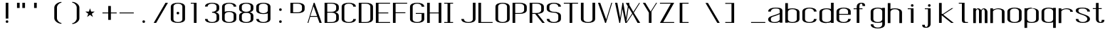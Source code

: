 SplineFontDB: 3.0
FontName: ListingOne
FullName: Listing One
FamilyName: ListingOne
Weight: Regular
Copyright: Copyright (c) 2016, chris
UComments: "2016-11-22: Created with FontForge (http://fontforge.org)"
Version: 001.000
ItalicAngle: 0
UnderlinePosition: -12
UnderlineWidth: 4
Ascent: 103
Descent: 25
InvalidEm: 0
LayerCount: 2
Layer: 0 0 "Back" 1
Layer: 1 0 "Fore" 0
XUID: [1021 226 -69582396 20756]
StyleMap: 0x0000
FSType: 0
OS2Version: 0
OS2_WeightWidthSlopeOnly: 0
OS2_UseTypoMetrics: 1
CreationTime: 1479806616
ModificationTime: 1479909136
OS2TypoAscent: 0
OS2TypoAOffset: 1
OS2TypoDescent: 0
OS2TypoDOffset: 1
OS2TypoLinegap: 12
OS2WinAscent: 0
OS2WinAOffset: 1
OS2WinDescent: 0
OS2WinDOffset: 1
HheadAscent: 0
HheadAOffset: 1
HheadDescent: 0
HheadDOffset: 1
OS2Vendor: 'PfEd'
Lookup: 4 0 1 "'rlig' Required Ligatures in Latin lookup 0" { "'rlig' Required Ligatures in Latin lookup 0-1"  } ['rlig' ('DFLT' <'dflt' > 'latn' <'dflt' > ) ]
MarkAttachClasses: 1
DEI: 91125
Encoding: UnicodeBmp
UnicodeInterp: none
NameList: AGL For New Fonts
DisplaySize: -128
AntiAlias: 1
FitToEm: 0
WinInfo: 52 13 6
BeginPrivate: 0
EndPrivate
Grid
18 92 m 5
 58 92 l 5
 58 64 l 5
 18 64 l 5
 18 92 l 5
38 46 m 1
 70 46 l 1
 70 0 l 1
 38 0 l 1
 38 46 l 1
6 92 m 1
 38 92 l 1
 38 46 l 1
 6 46 l 1
 6 92 l 1
6 68 m 1
 6 92 l 1
 70 92 l 1
 70 68 l 1
 6 68 l 1
32 92 m 1
 44 92 l 1
 44 0 l 1
 32 0 l 1
 32 92 l 1
18 64 m 1
 58 64 l 1
 58 4 l 1
 18 4 l 1
 18 64 l 1
6 68 m 1
 70 68 l 1
 70 0 l 1
 6 0 l 1
 6 68 l 1
EndSplineSet
BeginChars: 65538 76

StartChar: n
Encoding: 110 110 0
Width: 76
VWidth: 0
Flags: HW
HStem: 64 4<29.4014 51.8194>
VStem: 58 12<0 54>
LayerCount: 2
Fore
SplineSet
42 68 m 7
 31 68 18 62 18 62 c 4
 18 68 l 4
 6 68 l 4
 6 0 l 4
 18 0 l 4
 18 54 l 6
 18 54 20 58 24 60 c 4
 26 61 32 64 38 64 c 4
 44 64 47 64 52 62 c 4
 58 60 58 54 58 54 c 6
 58 0 l 4
 70 0 l 4
 70 0 70 32 70 52 c 4
 70 64 53 68 42 68 c 7
EndSplineSet
EndChar

StartChar: o
Encoding: 111 111 1
Width: 76
VWidth: 0
Flags: HW
HStem: -1 4<26.9855 49.0145> 65 4<26.9855 49.0145>
VStem: 6 12<9.32178 58.6782> 58 12<9.32178 58.6782>
LayerCount: 2
Fore
SplineSet
38 69 m 0
 52 69 70 65 70 51 c 0
 70 37 70 31 70 17 c 0
 70 3 52 -1 38 -1 c 0
 24 -1 6 3 6 17 c 0
 6 31 6 37 6 51 c 0
 6 65 24 69 38 69 c 0
38 65 m 0
 28 65 18 61 18 51 c 0
 18 37 18 31 18 17 c 0
 18 7 28 3 38 3 c 0
 48 3 58 7 58 17 c 0
 58 31 58 37 58 51 c 0
 58 61 48 65 38 65 c 0
EndSplineSet
EndChar

StartChar: i
Encoding: 105 105 2
Width: 76
VWidth: 0
Flags: HW
HStem: 0 21G<20 32> 64 4<6 20> 76 12<20.646 31.354>
VStem: 20 12<0 64 76.646 87.354>
LayerCount: 2
Fore
Refer: 58 46 N 1 0 0 1 1 76 2
Refer: 3 305 S 1 0 0 1 0 0 2
EndChar

StartChar: dotlessi
Encoding: 305 305 3
Width: 76
VWidth: 0
Flags: HW
HStem: 0 21G<20 32> 64 4<6 20>
VStem: 20 12<0 64>
LayerCount: 2
Fore
SplineSet
19 68 m 5
 45 68 l 5
 45 0 l 5
 33 0 l 5
 33 64 l 4
 19 64 l 4
 19 68 l 5
EndSplineSet
EndChar

StartChar: p
Encoding: 112 112 4
Width: 76
VWidth: 0
Flags: HW
HStem: -24 21G<6 18> -1 4<26.9355 49.0145> 48 20G<6 18> 65 4<26.9178 49.0145>
VStem: 6 12<-24 2 9.32178 58.6782 66 68> 58 12<9.32178 58.6782>
LayerCount: 2
Fore
SplineSet
38 69 m 0xdc
 52 69 70 65 70 51 c 0
 70 37 70 31 70 17 c 0
 70 3 52 -1 38 -1 c 0
 31 -1 24 0 18 2 c 2
 18 -24 l 1
 6 -24 l 1
 6 18 l 1
 6 50 l 1
 6 68 l 1
 18 68 l 1xec
 18 66 l 2
 18 66 31 69 38 69 c 0xdc
18 51 m 2
 18 17 l 2
 18 7 28 3 38 3 c 0
 48 3 58 7 58 17 c 0
 58 31 58 37 58 51 c 0
 58 61 48 65 38 65 c 0xdc
 28 65 18 61 18 51 c 2
EndSplineSet
EndChar

StartChar: q
Encoding: 113 113 5
Width: 76
VWidth: 0
Flags: HW
HStem: -1 4<26.9855 49.0645> 65 4<26.9855 49.0822>
VStem: 6 12<9.32178 17 51 58.6782> 58 12<9.32178 18 51 58.6782>
LayerCount: 2
Fore
SplineSet
38 69 m 4
 24 69 6 65 6 51 c 4
 6 37 6 31 6 17 c 4
 6 3 24 -1 38 -1 c 4
 45 -1 52 0 58 2 c 6
 58 -24 l 5
 70 -24 l 5
 70 18 l 5
 70 50 l 5
 70 68 l 5
 58 68 l 5
 58 66 l 6
 58 66 45 69 38 69 c 4
58 51 m 6
 58 17 l 6
 58 7 48 3 38 3 c 4
 28 3 18 7 18 17 c 4
 18 31 18 37 18 51 c 4
 18 61 28 65 38 65 c 4
 48 65 58 61 58 51 c 6
EndSplineSet
EndChar

StartChar: d
Encoding: 100 100 6
Width: 76
VWidth: 0
Flags: HW
HStem: -1 4<26.9855 49.0645> 0 21G<58 70> 64 4<26.9855 49.0645>
VStem: 6 12<9.32178 57.6782> 58 12<0 2 9.32178 57.6782 65 92>
LayerCount: 2
Fore
SplineSet
38 -1 m 0xb8
 24 -1 6 3 6 17 c 0
 6 31 6 36 6 50 c 0
 6 64 24 68 38 68 c 0
 45 68 52 67 58 65 c 2
 58 92 l 1
 70 92 l 1
 70 50 l 1
 70 17 l 1
 70 0 l 1
 58 0 l 1x78
 58 2 l 2
 52 0 45 -1 38 -1 c 0xb8
58 17 m 2
 58 50 l 2
 58 60 48 64 38 64 c 0
 28 64 18 60 18 50 c 0
 18 36 18 31 18 17 c 0
 18 7 28 3 38 3 c 0xb8
 48 3 58 7 58 17 c 2
EndSplineSet
EndChar

StartChar: b
Encoding: 98 98 7
Width: 76
VWidth: 0
Flags: HW
HStem: -1 4<26.9178 49.0145> 64 4<26.9355 49.0145>
VStem: 6 12<9.32178 18 50 57.6782> 58 12<9.32178 17 50 57.6782>
LayerCount: 2
Fore
SplineSet
38 -1 m 0
 52 -1 70 3 70 17 c 0
 70 31 70 36 70 50 c 0
 70 64 52 68 38 68 c 0
 31 68 24 67 18 65 c 2
 18 92 l 1
 6 92 l 1
 6 50 l 1
 6 18 l 1
 6 0 l 1
 18 0 l 1
 18 2 l 2
 18 2 31 -1 38 -1 c 0
18 17 m 2
 18 50 l 2
 18 60 28 64 38 64 c 0
 48 64 58 60 58 50 c 0
 58 36 58 31 58 17 c 0
 58 7 48 3 38 3 c 0
 28 3 18 7 18 17 c 2
EndSplineSet
EndChar

StartChar: a
Encoding: 97 97 8
Width: 76
VWidth: 0
Flags: HW
HStem: -1 4<23.0734 47.2451> 65 4<26.9855 53.1867>
VStem: 6 12<6.97394 23.1242 51 58.6782> 58 12<9.81324 17 55 61.7505>
LayerCount: 2
Fore
SplineSet
70 17 m 1
 70 55 l 2
 70 69 52 69 38 69 c 0
 24 69 6 65 6 51 c 1
 18 51 l 1
 18 61 28 65 38 65 c 0
 48 65 58 65 58 55 c 0
 58 51 58 44 58 44 c 1
 58 44 47 39 38 36 c 0
 25 31 6 29 6 15 c 0
 6 1 24 -1 38 -1 c 0
 47 -1 52 2 58 4 c 1
 58 0 l 1
 70 0 l 1
 70 17 l 1
58 15 m 2
 58 9 47 3 37 3 c 0
 27 3 18 3 18 16 c 0
 18 28 28 27 38 31 c 2
 58 39 l 1
 58 15 l 2
EndSplineSet
EndChar

StartChar: space
Encoding: 32 32 9
Width: 76
VWidth: 0
Flags: HW
LayerCount: 2
EndChar

StartChar: s
Encoding: 115 115 10
Width: 76
VWidth: 0
Flags: HW
HStem: -1 4<26.9855 48.4712> 65 4<22.8133 49.0145>
VStem: 6 12<9.32178 17 48.9003 61.8193> 58 12<9.62828 24.9524 51 58.6782>
LayerCount: 2
Fore
SplineSet
6 55 m 3
 6 69 24 69 38 69 c 0
 52 69 70 65 70 51 c 0
 58 51 l 0
 58 61 48 65 38 65 c 0
 28 65 18 65 18 55 c 3
 18 47 26 44 38 40 c 0
 51 35 70 31 70 17 c 3
 70 3 52 -1 38 -1 c 0
 24 -1 6 3 6 17 c 0
 18 17 l 0
 18 7 28 3 38 3 c 0
 48 3 58 8 58 17 c 3
 58 27 48 31 38 35 c 0
 25 39 6 45 6 55 c 3
EndSplineSet
EndChar

StartChar: c
Encoding: 99 99 11
Width: 76
VWidth: 0
Flags: HW
HStem: -1 4<26.9855 49.0145> 65 4<26.9855 49.0145>
VStem: 6 12<9.32178 58.6782> 58 12<9.32178 17 51 58.6782>
LayerCount: 2
Fore
SplineSet
70 17 m 0
 70 3 52 -1 38 -1 c 0
 24 -1 6 3 6 17 c 0
 6 31 6 37 6 51 c 0
 6 65 24 69 38 69 c 0
 52 69 70 65 70 51 c 0
 58 51 l 0
 58 61 48 65 38 65 c 0
 28 65 18 61 18 51 c 0
 18 37 18 31 18 17 c 0
 18 7 28 3 38 3 c 0
 48 3 58 7 58 17 c 0
 70 17 l 0
EndSplineSet
EndChar

StartChar: e
Encoding: 101 101 12
Width: 76
VWidth: 0
Flags: HW
HStem: -1 4<26.9855 49.0145> 36 4<18 58> 65 4<26.9855 49.0145>
VStem: 6 12<9.32178 36 40 58.6782> 58 12<9.32178 17 40 58.6782>
LayerCount: 2
Fore
SplineSet
70 17 m 1
 70 3 52 -1 38 -1 c 0
 24 -1 6 3 6 17 c 0
 6 31 6 37 6 51 c 0
 6 65 24 69 38 69 c 0
 52 69 70 65 70 51 c 2
 70 40 l 1
 70 36 l 1
 18 36 l 1
 18 17 l 2
 18 7 28 3 38 3 c 0
 48 3 58 7 58 17 c 1
 70 17 l 1
18 40 m 1
 58 40 l 1
 58 51 l 2
 58 61 48 65 38 65 c 0
 28 65 18 61 18 51 c 2
 18 40 l 1
EndSplineSet
EndChar

StartChar: h
Encoding: 104 104 13
Width: 76
VWidth: 0
Flags: HW
HStem: 64 4<27.0002 49.0145>
VStem: 6 12<50 57.3626> 58 12<50 57.6782>
LayerCount: 2
Fore
SplineSet
18 50 m 2
 18 60 28 64 38 64 c 0
 48 64 58 60 58 50 c 0
 58 36 58 14 58 0 c 0
 70 0 l 0
 70 14 70 36 70 50 c 0
 70 64 52 68 38 68 c 0
 31 68 24 67 18 65 c 2
 18 92 l 1
 6 92 l 1
 6 50 l 1
 6 18 l 1
 6 0 l 1
 18 0 l 1
 18 50 l 2
EndSplineSet
EndChar

StartChar: v
Encoding: 118 118 14
Width: 76
VWidth: 0
Flags: HW
HStem: 0 21G<28.5882 50.2353> 48 20G<6 26.2857 57.7857 70>
LayerCount: 2
Fore
SplineSet
6 68 m 1
 17 68 l 1
 43 12 l 5
 66 68 l 1
 70 68 l 1
 42 0 l 5
 38 0 l 5
 6 68 l 1
EndSplineSet
EndChar

StartChar: l
Encoding: 108 108 15
Width: 76
VWidth: 0
Flags: HW
HStem: 0 4<33.9816 47> 100 4<6 20>
VStem: 20 12<5.41699 100>
LayerCount: 2
Fore
SplineSet
32 12 m 7
 32 49 32 88 32 88 c 5
 18 88 l 5
 18 92 l 5
 44 92 l 5
 44 92 44 50 44 12 c 7
 44 7 47 4 50 4 c 7
 56 4 59 4 59 4 c 5
 59 0 l 5
 59 0 51 0 44 0 c 7
 36 0 32 4 32 12 c 7
EndSplineSet
EndChar

StartChar: u
Encoding: 117 117 16
Width: 76
VWidth: 0
Flags: HW
HStem: 0 4<24.1806 46.5986>
VStem: 6 12<14 68>
LayerCount: 2
Fore
SplineSet
34 0 m 3
 45 0 58 6 58 6 c 0
 58 0 l 0
 70 0 l 0
 70 68 l 0
 58 68 l 0
 58 14 l 2
 58 14 56 10 52 8 c 0
 50 7 44 4 38 4 c 0
 32 4 29 4 24 6 c 0
 18 8 18 14 18 14 c 2
 18 68 l 0
 6 68 l 0
 6 68 6 36 6 16 c 0
 6 4 23 0 34 0 c 3
EndSplineSet
EndChar

StartChar: t
Encoding: 116 116 17
Width: 76
VWidth: 0
Flags: HW
HStem: 0 21G<20 32> 64 4<6 46> 88 4<35.4053 44.2812>
VStem: 20 12<0 84.3134> 46 12<78 87.1334>
LayerCount: 2
Fore
SplineSet
20 68 m 1
 6 68 l 1
 6 64 l 1
 20 64 l 1
 20 18 l 2
 20 4 31 0 39 0 c 0
 48 0 58 0 58 14 c 1
 46 14 l 1
 46 3 42 4 39 4 c 0
 36 4 32 8 32 18 c 2
 32 64 l 1
 46 64 l 1
 46 68 l 1
 32 68 l 1
 32 92 l 1
 20 92 l 1
 20 68 l 1
EndSplineSet
EndChar

StartChar: r
Encoding: 114 114 18
Width: 76
VWidth: 0
Flags: HW
HStem: 64 4<29.4014 51.8194>
LayerCount: 2
Fore
SplineSet
42 68 m 3
 31 68 18 62 18 62 c 0
 18 68 l 0
 6 68 l 0
 6 0 l 0
 18 0 l 0
 18 54 l 2
 18 54 20 58 24 60 c 0
 26 61 32 64 38 64 c 0
 44 64 47 64 52 62 c 0
 58 60 58 54 58 54 c 2
 58 52 l 0
 70 52 l 0
 70 64 53 68 42 68 c 3
EndSplineSet
EndChar

StartChar: g
Encoding: 103 103 19
Width: 76
VWidth: 0
Flags: HW
HStem: -1 4<26.9855 49.0145> 65 4<26.9855 49.0145>
VStem: 6 12<9.32178 58.6782> 58 12<9.32178 17 51 58.6782>
LayerCount: 2
Fore
SplineSet
18 28 m 1024,16,-1
58 51 m 2,17,-1
 58 17 l 2,18,19
 58 7 48 3 38 3 c 0,20,21
 28 3 18 7 18 17 c 0,22,23
 18 31 18 37 18 51 c 0,24,25
 18 61 28 65 38 65 c 0,26,27
 48 65 58 61 58 51 c 2,17,-1
38 69 m 0,28,29
 24 69 6 65 6 51 c 0,30,31
 6 37 6 31 6 17 c 0,32,33
 6 3 24 -1 38 -1 c 0,34,35
 45 -1 52 0 58 2 c 1,36,-1
 58 -7 l 6,37,38
 58 -17 48 -21 38 -21 c 4,39,40
 28 -21 18 -17 18 -7 c 5,41,-1
 6 -7 l 5,42,43
 6 -21 24 -25 38 -25 c 4,44,45
 52 -25 70 -21 70 -7 c 6,46,-1
 70 18 l 1,47,-1
 70 28 l 1,48,-1
 70 50 l 1,49,-1
 70 68 l 1,50,-1
 58 68 l 1,51,-1
 58 66 l 1,52,53
 58 66 45 69 38 69 c 0,28,29
EndSplineSet
EndChar

StartChar: L
Encoding: 76 76 20
Width: 76
VWidth: 0
Flags: HW
LayerCount: 2
Fore
SplineSet
6 92 m 1
 18 92 l 1
 18 4 l 1
 70 4 l 1
 70 0 l 1
 18 0 l 1
 6 0 l 1
 6 92 l 1
EndSplineSet
EndChar

StartChar: y
Encoding: 121 121 21
Width: 76
VWidth: 0
Flags: HW
HStem: 0 21G<32 44> 64 4<18 58> 88 4<47.4053 56.2812>
VStem: 32 12<0 84.3134> 58 12<78 87.1334>
LayerCount: 2
Fore
SplineSet
33 -20 m 6
 32.642578125 -20.849609375 30 -25 24 -25 c 7
 17 -25 6 -25 6 -11 c 1
 18 -11 l 3
 18 -20 20 -21 25 -21 c 3
 28 -21 31 -17 31 -17 c 2
 38 0 l 2
 38 0 l 1
 6 68 l 1
 17 68 l 1
 43 12 l 1
 66 68 l 1
 70 68 l 1
 33 -20 l 6
EndSplineSet
EndChar

StartChar: m
Encoding: 109 109 22
Width: 76
VWidth: 0
Flags: HW
LayerCount: 2
Fore
SplineSet
52 64 m 3
 56.0693359375 64 58 57.4647134249 58 54 c 0
 58 0 l 1
 70 0 l 1
 70 51 l 2
 70 63 59 68 55 68 c 0
 49 68 43 64 42 59 c 1
 38 66 31 68 28 68 c 0
 22 68 18 62 18 62 c 1
 18 68 l 1
 6 68 l 1
 6 0 l 1
 18 0 l 1
 18 54 l 3
 18 56.9938658886 20.8532047066 64 26 64 c 0
 31.0667382723 64 32 56.6758932772 32 54 c 0
 32 0 l 1
 44 0 l 1
 44 17.6666666667 44 35.3330078125 44 53 c 0
 44 58.51953125 47.0322265625 64 52 64 c 3
EndSplineSet
EndChar

StartChar: x
Encoding: 120 120 23
Width: 76
VWidth: 0
Flags: HW
HStem: 0 21G<6 27.7742 44.8065 70> 48 20G<6 32.8621 47.7586 70>
LayerCount: 2
Fore
SplineSet
6 68 m 1
 18 68 l 1
 39 40 l 1
 65 68 l 1
 70 68 l 1
 42 37 l 1
 70 0 l 2
 58 0 l 2
 36 31 l 1
 11 0 l 1
 6 0 l 1
 34 34 l 1
 6 68 l 1
EndSplineSet
EndChar

StartChar: z
Encoding: 122 122 24
Width: 76
VWidth: 0
Flags: HW
HStem: 0 4<21.0588 70> 64 4<6 54.9412>
LayerCount: 2
Fore
SplineSet
55 64 m 1
 6 64 l 1
 6 68 l 1
 58 68 l 1
 60 68 l 1
 70 68 l 1
 21 4 l 1
 70 4 l 1
 70 0 l 1
 18 0 l 1
 16 0 l 1
 6 0 l 1
 55 64 l 1
EndSplineSet
EndChar

StartChar: j
Encoding: 106 106 25
Width: 76
VWidth: 0
Flags: HW
HStem: 0 21G<31 43> 64 4<17 57> 88 4<46.4053 55.2812>
VStem: 31 12<0 84.3134> 57 12<78 87.1334>
LayerCount: 2
Fore
SplineSet
45 -6 m 2
 45 -20 34 -24 26 -24 c 0
 17 -24 7 -24 7 -10 c 1
 19 -10 l 1
 19 -21 23 -20 26 -20 c 0
 29 -20 33 -16 33 -6 c 2
 33 64 l 1
 19 64 l 1
 19 68 l 1
 33 68 l 1
 45 68 l 1
 45 -6 l 2
EndSplineSet
Refer: 58 46 S 1 0 0 1 1 76 2
EndChar

StartChar: f
Encoding: 102 102 26
Width: 76
VWidth: 0
Flags: HW
HStem: 0 21G<20 32> 64 4<6 46> 88 4<35.4053 44.2812>
VStem: 20 12<0 84.3134> 46 12<78 87.1334>
LayerCount: 2
Fore
SplineSet
20 64 m 1
 6 64 l 1
 6 68 l 1
 20 68 l 1
 20 74 l 2
 20 88 31 92 39 92 c 0
 48 92 58 92 58 78 c 1
 46 78 l 1
 46 89 42 88 39 88 c 0
 36 88 32 84 32 74 c 2
 32 68 l 1
 46 68 l 1
 46 64 l 1
 32 64 l 1
 32 0 l 1
 20 0 l 1
 20 64 l 1
EndSplineSet
EndChar

StartChar: uniFB01
Encoding: 64257 64257 27
Width: 76
VWidth: 0
Flags: HW
LayerCount: 2
Fore
SplineSet
31 68 m 1
 107 68 l 1
 107 0 l 1
 95 0 l 1
 95 64 l 1
 31 64 l 1
 31 0 l 1
 19 0 l 1
 19 64 l 1
 6 64 l 1
 6 68 l 1
 19 68 l 1
 19 74 l 2
 19 88 26 92 64 92 c 0
 92 92 107 92 107 78 c 1
 95 78 l 1
 95 89 84 88 64 88 c 0
 32 88 31 84 31 74 c 2
 31 68 l 1
EndSplineSet
Ligature2: "'rlig' Required Ligatures in Latin lookup 0-1" f i
EndChar

StartChar: uniFB02
Encoding: 64258 64258 28
Width: 76
VWidth: 0
Flags: HW
LayerCount: 2
Fore
SplineSet
39 100 m 2
 36 100 32 96 32 86 c 2
 32 68 l 1
 46 68 l 1
 46 64 l 1
 32 64 l 1
 32 0 l 1
 20 0 l 1
 20 64 l 1
 6 64 l 1
 6 68 l 1
 20 68 l 1
 20 86 l 2
 20 100 31 104 39 104 c 2
 75 104 l 1
 75 100 l 1
 39 100 l 2
EndSplineSet
Refer: 15 108 N 1 0 0 1 69 0 2
Ligature2: "'rlig' Required Ligatures in Latin lookup 0-1" f l
EndChar

StartChar: uniFB03
Encoding: 64259 64259 29
Width: 76
VWidth: 0
Flags: HW
LayerCount: 2
EndChar

StartChar: O
Encoding: 79 79 30
Width: 76
VWidth: 0
Flags: HW
HStem: -1 4<26.9855 49.0145> 65 4<26.9855 49.0145>
VStem: 6 12<9.32178 58.6782> 58 12<9.32178 58.6782>
LayerCount: 2
Fore
SplineSet
38 93 m 0
 52 93 70 89 70 75 c 0
 70 61 70 31 70 17 c 0
 70 3 52 -1 38 -1 c 0
 24 -1 6 3 6 17 c 0
 6 31 6 61 6 75 c 0
 6 89 24 93 38 93 c 0
38 89 m 0
 28 89 18 85 18 75 c 0
 18 61 18 31 18 17 c 0
 18 7 28 3 38 3 c 0
 48 3 58 7 58 17 c 0
 58 31 58 61 58 75 c 0
 58 85 48 89 38 89 c 0
EndSplineSet
EndChar

StartChar: V
Encoding: 86 86 31
Width: 76
VWidth: 0
Flags: HW
HStem: 0 21G<28.5882 50.2353> 48 20G<6 26.2857 57.7857 70>
LayerCount: 2
Fore
SplineSet
6 92 m 1
 16 92 l 1
 43 16 l 1
 66 92 l 1
 70 92 l 1
 42 0 l 1
 38 0 l 1
 6 92 l 1
EndSplineSet
EndChar

StartChar: Y
Encoding: 89 89 32
Width: 76
VWidth: 0
Flags: HW
HStem: 0 21G<28.5882 50.2353> 48 20G<6 26.2857 57.7857 70>
LayerCount: 2
Fore
SplineSet
6 92 m 1
 17 92 l 1
 41 52 l 1
 66 92 l 1
 70 92 l 1
 45 52 l 1
 45 0 l 1
 33 0 l 1
 33 47 l 1
 6 92 l 1
EndSplineSet
EndChar

StartChar: J
Encoding: 74 74 33
Width: 76
VWidth: 0
Flags: HW
HStem: -1 4<26.9855 49.0145> 65 4<26.9855 49.0145>
VStem: 6 12<9.32178 58.6782> 58 12<9.32178 17 51 58.6782>
LayerCount: 2
Fore
SplineSet
58 92 m 4
 58 78 58 31 58 17 c 0
 58 7 48 3 38 3 c 0
 28 3 18 7 18 17 c 0
 6 17 l 0
 6 3 24 -1 38 -1 c 0
 52 -1 70 3 70 17 c 0
 70 31 70 78 70 92 c 4
 58 92 l 4
EndSplineSet
EndChar

StartChar: I
Encoding: 73 73 34
Width: 76
VWidth: 0
Flags: HW
LayerCount: 2
Fore
SplineSet
6 92 m 1
 46 92 l 1
 46 88 l 1
 33 88 l 1
 33 4 l 1
 46 4 l 1
 46 0 l 1
 6 0 l 1
 6 4 l 1
 21 4 l 1
 21 88 l 1
 6 88 l 1
 6 92 l 1
EndSplineSet
EndChar

StartChar: T
Encoding: 84 84 35
Width: 76
VWidth: 0
Flags: HW
LayerCount: 2
Fore
SplineSet
6 92 m 1
 70 92 l 1
 70 88 l 1
 44 88 l 1
 44 0 l 1
 32 0 l 1
 32 88 l 1
 6 88 l 1
 6 92 l 1
EndSplineSet
EndChar

StartChar: U
Encoding: 85 85 36
Width: 76
VWidth: 0
Flags: HW
HStem: -1 4<26.9855 49.0145> 65 4<26.9855 49.0145>
VStem: 6 12<9.32178 58.6782> 58 12<9.32178 17 51 58.6782>
LayerCount: 2
Fore
SplineSet
58 92 m 1
 58 78 58 31 58 17 c 0
 58 7 48 3 38 3 c 0
 28 3 18 7 18 17 c 2
 18 92 l 1
 6 92 l 1
 6 17 l 2
 6 3 24 -1 38 -1 c 0
 52 -1 70 3 70 17 c 0
 70 31 70 78 70 92 c 1
 58 92 l 1
EndSplineSet
EndChar

StartChar: zero
Encoding: 48 48 37
Width: 76
VWidth: 0
Flags: HW
HStem: -1 4<26.9855 49.0145> 65 4<26.9855 49.0145>
VStem: 6 12<9.32178 58.6782> 58 12<9.32178 58.6782>
LayerCount: 2
Fore
SplineSet
38 93 m 0
 52 93 70 89 70 75 c 0
 70 61 70 31 70 17 c 0
 70 3 52 -1 38 -1 c 0
 24 -1 6 3 6 17 c 0
 6 31 6 61 6 75 c 0
 6 89 24 93 38 93 c 0
38 89 m 0
 28 89 18 85 18 75 c 0
 18 61 18 31 18 17 c 0
 18 7 28 3 38 3 c 0
 48 3 58 7 58 17 c 0
 58 31 58 61 58 75 c 0
 58 85 48 89 38 89 c 0
EndSplineSet
Refer: 58 46 S 1 0 0 1 0 40 2
EndChar

StartChar: underscore
Encoding: 95 95 38
Width: 76
VWidth: 0
Flags: HW
LayerCount: 2
Fore
SplineSet
6 4 m 5
 6 0 l 1
 70 0 l 1
 70 4 l 5
 6 4 l 5
EndSplineSet
EndChar

StartChar: asterisk
Encoding: 42 42 39
Width: 76
VWidth: 0
Flags: HW
LayerCount: 2
Fore
SplineSet
27 68 m 5
 32 53 l 5
 48 53 l 5
 35 43 l 5
 40 28 l 5
 27 38 l 5
 14 28 l 5
 19 43 l 5
 6 53 l 5
 22 53 l 5
 27 68 l 5
EndSplineSet
EndChar

StartChar: hyphen
Encoding: 45 45 40
Width: 76
VWidth: 0
Flags: HW
LayerCount: 2
Fore
SplineSet
6 48 m 5
 70 48 l 5
 70 44 l 5
 6 44 l 5
 6 48 l 5
EndSplineSet
EndChar

StartChar: plus
Encoding: 43 43 41
Width: 76
VWidth: 0
Flags: HW
LayerCount: 2
Fore
SplineSet
32 78 m 1
 44 78 l 1
 44 48 l 1
 70 48 l 1
 70 44 l 1
 44 44 l 1
 44 14 l 1
 32 14 l 1
 32 44 l 1
 6 44 l 1
 6 48 l 1
 32 48 l 1
 32 78 l 1
EndSplineSet
EndChar

StartChar: C
Encoding: 67 67 42
Width: 76
VWidth: 0
Flags: HW
HStem: -1 4<26.9855 49.0145> 65 4<26.9855 49.0145>
VStem: 6 12<9.32178 58.6782> 58 12<9.32178 17 51 58.6782>
LayerCount: 2
Fore
SplineSet
70 17 m 0
 70 3 52 -1 38 -1 c 0
 24 -1 6 3 6 17 c 0
 6 31 6 61 6 75 c 4
 6 89 24 93 38 93 c 4
 52 93 70 89 70 75 c 4
 58 75 l 4
 58 85 48 89 38 89 c 4
 28 89 18 85 18 75 c 4
 18 61 18 31 18 17 c 0
 18 7 28 3 38 3 c 0
 48 3 58 7 58 17 c 0
 70 17 l 0
EndSplineSet
EndChar

StartChar: three
Encoding: 51 51 43
Width: 76
VWidth: 0
Flags: HW
HStem: -1 4<26.9855 49.0145> 65 4<26.9855 49.0145>
VStem: 6 12<9.32178 58.6782> 58 12<9.32178 17 51 58.6782>
LayerCount: 2
Fore
SplineSet
54 48 m 1
 63 50 70 55 70 64 c 2
 70 75 l 2
 70 89 52 93 38 93 c 0
 24 93 6 89 6 75 c 1
 18 75 l 1
 18 85 28 89 38 89 c 0
 48 89 58 85 58 75 c 2
 58 64 l 2
 58 54 48 50 38 50 c 1
 38 46 l 1
 48 46 58 42 58 32 c 2
 58 17 l 2
 58 7 48 3 38 3 c 0
 28 3 18 7 18 17 c 1
 6 17 l 1
 6 3 24 -1 38 -1 c 0
 52 -1 70 3 70 17 c 2
 70 32 l 2
 70 41 63 46 54 48 c 1
EndSplineSet
EndChar

StartChar: six
Encoding: 54 54 44
Width: 76
VWidth: 0
Flags: HW
HStem: -1 4<26.9855 49.0145> 65 4<26.9855 49.0145>
VStem: 6 12<9.32178 58.6782> 58 12<9.32178 58.6782>
LayerCount: 2
Fore
SplineSet
38 54 m 0
 52 54 70 50 70 36 c 0
 70 22 70 31 70 17 c 0
 70 3 52 -1 38 -1 c 0
 24 -1 6 3 6 17 c 0
 6 31 6 22 6 36 c 2
 6 75 l 2
 6 89 24 93 38 93 c 0
 52 93 70 89 70 75 c 1
 58 75 l 1
 58 85 48 89 38 89 c 0
 28 89 18 85 18 75 c 2
 18 51 l 1
 24 53 31 54 38 54 c 0
58 17 m 0
 58 31 58 22 58 36 c 0
 58 46 48 50 38 50 c 0
 28 50 18 46 18 36 c 2
 18 17 l 2
 18 7 28 3 38 3 c 0
 48 3 58 7 58 17 c 0
EndSplineSet
EndChar

StartChar: H
Encoding: 72 72 45
Width: 76
VWidth: 0
Flags: HW
LayerCount: 2
Fore
SplineSet
6 92 m 1
 18 92 l 1
 18 48 l 1
 58 48 l 1
 58 92 l 1
 70 92 l 1
 70 48 l 1
 70 44 l 1
 70 0 l 1
 58 0 l 1
 58 44 l 1
 18 44 l 1
 18 0 l 1
 6 0 l 1
 6 44 l 1
 6 48 l 1
 6 92 l 1
EndSplineSet
EndChar

StartChar: A
Encoding: 65 65 46
Width: 76
VWidth: 0
Flags: HW
HStem: 0 21G<28.5882 50.2353> 48 20G<6 26.2857 57.7857 70>
LayerCount: 2
Fore
SplineSet
70 0 m 1
 60 0 l 1
 50 27 l 1
 18 27 l 1
 10 0 l 1
 6 0 l 1
 34 92 l 1
 38 92 l 1
 70 0 l 1
49 31 m 1
 33 76 l 1
 19 31 l 1
 49 31 l 1
EndSplineSet
EndChar

StartChar: D
Encoding: 68 68 47
Width: 76
VWidth: 0
Flags: HW
HStem: -1 4<26.9855 49.0145> 65 4<26.9855 49.0145>
VStem: 6 12<9.32178 58.6782> 58 12<9.32178 58.6782>
LayerCount: 2
Fore
SplineSet
38 92 m 6
 52 92 70 88 70 74 c 6
 70 18 l 6
 70 4 52 0 38 0 c 6
 6 0 l 5
 6 92 l 5
 38 92 l 6
38 88 m 6
 18 88 l 5
 18 4 l 5
 38 4 l 6
 48 4 58 8 58 18 c 6
 58 74 l 6
 58 84 48 88 38 88 c 6
EndSplineSet
EndChar

StartChar: F
Encoding: 70 70 48
Width: 76
VWidth: 0
Flags: HW
LayerCount: 2
Fore
SplineSet
18 88 m 1
 18 48 l 1
 62 48 l 1
 62 44 l 1
 18 44 l 1
 18 0 l 1
 6 0 l 1
 6 44 l 1
 6 48 l 1
 6 88 l 1
 6 92 l 1
 18 92 l 1
 70 92 l 1
 70 88 l 1
 18 88 l 1
EndSplineSet
EndChar

StartChar: E
Encoding: 69 69 49
Width: 76
VWidth: 0
Flags: HW
LayerCount: 2
Fore
SplineSet
18 88 m 1
 18 48 l 1
 62 48 l 5
 62 44 l 5
 18 44 l 1
 18 4 l 1
 70 4 l 1
 70 0 l 1
 18 0 l 1
 6 0 l 1
 6 44 l 1
 6 48 l 1
 6 88 l 1
 6 92 l 1
 18 92 l 1
 70 92 l 1
 70 88 l 1
 18 88 l 1
EndSplineSet
EndChar

StartChar: eight
Encoding: 56 56 50
Width: 76
VWidth: 0
Flags: HW
HStem: -1 4<26.9855 49.0145> 65 4<26.9855 49.0145>
VStem: 6 12<9.32178 58.6782> 58 12<9.32178 58.6782>
LayerCount: 2
Fore
SplineSet
38 93 m 4
 52 93 70 89 70 75 c 4
 70 61 70 78 70 64 c 4
 70 50 52 46 38 46 c 4
 24 46 6 50 6 64 c 4
 6 78 6 61 6 75 c 4
 6 89 24 93 38 93 c 4
38 89 m 4
 28 89 18 85 18 75 c 4
 18 61 18 78 18 64 c 4
 18 54 28 50 38 50 c 4
 48 50 58 54 58 64 c 4
 58 78 58 61 58 75 c 4
 58 85 48 89 38 89 c 4
38 50 m 0
 52 50 70 46 70 32 c 0
 70 18 70 31 70 17 c 0
 70 3 52 -1 38 -1 c 0
 24 -1 6 3 6 17 c 0
 6 31 6 18 6 32 c 0
 6 46 24 50 38 50 c 0
38 46 m 0
 28 46 18 42 18 32 c 0
 18 18 18 31 18 17 c 0
 18 7 28 3 38 3 c 0
 48 3 58 7 58 17 c 0
 58 31 58 18 58 32 c 0
 58 42 48 46 38 46 c 0
EndSplineSet
EndChar

StartChar: nine
Encoding: 57 57 51
Width: 76
VWidth: 0
Flags: HW
HStem: -1 4<26.9855 49.0145> 65 4<26.9855 49.0145>
VStem: 6 12<9.32178 58.6782> 58 12<9.32178 58.6782>
LayerCount: 2
Fore
SplineSet
38 40 m 4
 24 40 6 44 6 58 c 4
 6 72 6 61 6 75 c 0
 6 89 24 93 38 93 c 0
 52 93 70 89 70 75 c 0
 70 61 70 70 70 56 c 2
 70 17 l 2
 70 3 52 -1 38 -1 c 0
 24 -1 6 3 6 17 c 1
 18 17 l 1
 18 7 28 3 38 3 c 0
 48 3 58 7 58 17 c 2
 58 43 l 5
 52 41 45 40 38 40 c 4
18 75 m 0
 18 61 18 72 18 58 c 4
 18 48 28 44 38 44 c 4
 48 44 58 48 58 58 c 6
 58 75 l 2
 58 85 48 89 38 89 c 0
 28 89 18 85 18 75 c 0
EndSplineSet
EndChar

StartChar: P
Encoding: 80 80 52
Width: 76
VWidth: 0
Flags: HW
HStem: -1 4<26.9855 49.0145> 65 4<26.9855 49.0145>
VStem: 6 12<9.32178 58.6782> 58 12<9.32178 58.6782>
LayerCount: 2
Fore
SplineSet
38 88 m 2
 18 88 l 1
 18 46 l 5
 38 46 l 6
 48 46 58 50 58 60 c 6
 58 74 l 2
 58 84 48 88 38 88 c 2
38 92 m 2
 52 92 70 88 70 74 c 2
 70 60 l 6
 70 46 52 42 38 42 c 6
 18 42 l 5
 18 0 l 1
 6 0 l 1
 6 44 l 1
 6 92 l 1
 38 92 l 2
EndSplineSet
EndChar

StartChar: B
Encoding: 66 66 53
Width: 76
VWidth: 0
Flags: HW
HStem: -1 4<26.9855 49.0145> 65 4<26.9855 49.0145>
VStem: 6 12<9.32178 58.6782> 58 12<9.32178 58.6782>
LayerCount: 2
Fore
SplineSet
38 88 m 2
 18 88 l 1
 18 50 l 1
 38 50 l 2
 48 50 58 54 58 64 c 2
 58 74 l 2
 58 84 48 88 38 88 c 2
38 92 m 2
 52 92 70 88 70 74 c 2
 70 64 l 2
 70 55 63 50 54 48 c 1
 63 46 70 41 70 32 c 2
 70 18 l 2
 70 4 52 0 38 0 c 2
 6 0 l 1
 6 44 l 1
 6 48 l 1
 6 92 l 1
 38 92 l 2
38 46 m 2
 18 46 l 1
 18 4 l 1
 38 4 l 2
 48 4 58 8 58 18 c 2
 58 32 l 2
 58 42 48 46 38 46 c 2
EndSplineSet
EndChar

StartChar: at
Encoding: 64 64 54
Width: 76
VWidth: 0
Flags: HW
HStem: -1 4<26.9855 49.0145> 65 4<26.9855 49.0145>
VStem: 6 12<9.32178 58.6782> 58 12<9.32178 58.6782>
LayerCount: 2
Fore
SplineSet
38 92 m 2
 52 92 70 88 70 74 c 2
 70 62 l 6
 70 48 52 44 38 44 c 6
 6 44 l 5
 6 92 l 1
 38 92 l 2
38 88 m 2
 18 88 l 1
 18 48 l 5
 38 48 l 6
 48 48 58 52 58 62 c 6
 58 74 l 2
 58 84 48 88 38 88 c 2
EndSplineSet
EndChar

StartChar: Z
Encoding: 90 90 55
Width: 76
VWidth: 0
Flags: HW
HStem: 0 4<21.0588 70> 64 4<6 54.9412>
LayerCount: 2
Fore
SplineSet
55 88 m 1
 6 88 l 1
 6 92 l 1
 58 92 l 1
 60 92 l 1
 70 92 l 1
 21 4 l 1
 70 4 l 1
 70 0 l 1
 18 0 l 1
 16 0 l 1
 6 0 l 1
 55 88 l 1
EndSplineSet
EndChar

StartChar: quotesingle
Encoding: 39 39 56
Width: 76
VWidth: 0
Flags: HW
LayerCount: 2
Fore
SplineSet
6 92 m 5
 18 92 l 5
 18 68 l 5
 6 68 l 5
 6 92 l 5
EndSplineSet
EndChar

StartChar: quotedbl
Encoding: 34 34 57
Width: 76
VWidth: 0
Flags: HW
LayerCount: 2
Fore
SplineSet
30 92 m 5
 42 92 l 5
 42 68 l 5
 30 68 l 5
 30 92 l 5
18 92 m 1
 18 68 l 1
 6 68 l 1
 6 92 l 1
 18 92 l 1
EndSplineSet
EndChar

StartChar: period
Encoding: 46 46 58
Width: 76
VWidth: 0
Flags: HW
LayerCount: 2
Fore
SplineSet
32 6 m 4
 32 10 34 12 38 12 c 4
 42 12 44 10 44 6 c 4
 44 2 42 0 38 0 c 4
 34 0 32 2 32 6 c 4
EndSplineSet
EndChar

StartChar: exclam
Encoding: 33 33 59
Width: 76
VWidth: 0
Flags: HW
LayerCount: 2
Fore
SplineSet
32 92 m 1
 44 92 l 1
 44 20 l 1
 32 20 l 1
 32 92 l 1
EndSplineSet
Refer: 58 46 S 1 0 0 1 0 0 2
EndChar

StartChar: colon
Encoding: 58 58 60
Width: 76
VWidth: 0
Flags: HW
LayerCount: 2
Fore
Refer: 58 46 N 1 0 0 1 0 56 2
Refer: 58 46 N 1 0 0 1 0 0 2
EndChar

StartChar: slash
Encoding: 47 47 61
Width: 76
VWidth: 0
Flags: HW
LayerCount: 2
Fore
SplineSet
70 92 m 1
 17 0 l 5
 6 0 l 5
 59 92 l 1
 70 92 l 1
EndSplineSet
EndChar

StartChar: backslash
Encoding: 92 92 62
Width: 76
VWidth: 0
Flags: HW
LayerCount: 2
Fore
Refer: 61 47 N -1 0 0 1 76 0 2
EndChar

StartChar: k
Encoding: 107 107 63
Width: 76
VWidth: 0
Flags: HW
LayerCount: 2
Fore
SplineSet
18 42 m 3
 18 62 18 92 18 92 c 1
 6 92 l 1
 6 0 l 1
 18 0 l 1
 18 35 l 1
 61 0 l 1
 72 0 l 1
 25 38 l 1
 70 68 l 1
 63 68 l 1
 25 42.326171875 l 0
 23.869140625 41.5419921875 18 40 18 42 c 3
EndSplineSet
EndChar

StartChar: bar
Encoding: 124 124 64
Width: 76
VWidth: 0
Flags: HW
LayerCount: 2
Fore
SplineSet
6 92 m 5
 18 92 l 5
 18 0 l 5
 6 0 l 5
 6 92 l 5
EndSplineSet
EndChar

StartChar: G
Encoding: 71 71 65
Width: 76
VWidth: 0
Flags: HW
HStem: -1 4<26.9855 49.0145> 65 4<26.9855 49.0145>
VStem: 6 12<9.32178 58.6782> 58 12<9.32178 17 51 58.6782>
LayerCount: 2
Fore
SplineSet
70 17 m 2
 70 3 52 -1 38 -1 c 0
 24 -1 6 3 6 17 c 0
 6 31 6 61 6 75 c 0
 6 89 24 93 38 93 c 0
 52 93 70 89 70 75 c 1
 58 75 l 1
 58 85 48 89 38 89 c 0
 28 89 18 85 18 75 c 0
 18 61 18 31 18 17 c 0
 18 7 28 3 38 3 c 0
 48 3 58 7 58 17 c 2
 58 42 l 1
 32 42 l 1
 32 46 l 1
 58 46 l 1
 70 46 l 1
 70 17 l 2
EndSplineSet
EndChar

StartChar: R
Encoding: 82 82 66
Width: 76
VWidth: 0
Flags: HW
HStem: -1 4<26.9855 49.0145> 65 4<26.9855 49.0145>
VStem: 6 12<9.32178 58.6782> 58 12<9.32178 58.6782>
LayerCount: 2
Fore
SplineSet
38 92 m 2
 52 92 70 88 70 74 c 2
 70 60 l 2
 70 47 55 43 42 42 c 1
 74 0 l 5
 63 0 l 5
 31 42 l 1
 18 42 l 1
 18 0 l 1
 6 0 l 1
 6 44 l 1
 6 92 l 1
 38 92 l 2
38 88 m 2
 18 88 l 1
 18 46 l 1
 38 46 l 2
 48 46 58 50 58 60 c 2
 58 74 l 2
 58 84 48 88 38 88 c 2
EndSplineSet
EndChar

StartChar: parenleft
Encoding: 40 40 67
Width: 76
VWidth: 0
Flags: HW
HStem: -1 4<26.9855 49.0145> 65 4<26.9855 49.0145>
VStem: 6 12<9.32178 58.6782> 58 12<9.32178 17 51 58.6782>
LayerCount: 2
Fore
SplineSet
52 -5 m 4
 38 -5 20 7 20 21 c 4
 20 35 20 57 20 71 c 4
 20 85 38 97 52 97 c 4
 52 93 l 4
 42 93 32 81 32 71 c 4
 32 57 32 35 32 21 c 4
 32 11 42 -1 52 -1 c 4
 52 -5 l 4
EndSplineSet
EndChar

StartChar: parenright
Encoding: 41 41 68
Width: 76
VWidth: 0
Flags: HW
LayerCount: 2
Fore
Refer: 67 40 S -1 0 0 1 76 0 2
EndChar

StartChar: one
Encoding: 49 49 69
Width: 76
VWidth: 0
Flags: HW
HStem: 0 21G<20 32> 64 4<6 20>
VStem: 20 12<0 64>
LayerCount: 2
Fore
SplineSet
19 92 m 5
 45 92 l 5
 45 0 l 1
 33 0 l 1
 33 88 l 4
 19 88 l 4
 19 92 l 5
EndSplineSet
EndChar

StartChar: W
Encoding: 87 87 70
Width: 49
VWidth: 0
Flags: HW
LayerCount: 2
Fore
SplineSet
6 92 m 1
 16 92 l 1
 29 22 l 1
 39 92 l 1
 43 92 l 1
 43 92 l 1
 55 22 l 1
 66 92 l 1
 70 92 l 1
 56 0 l 1
 52 0 l 1
 39 64 l 1
 29 0 l 1
 25 0 l 1
 6 92 l 1
EndSplineSet
EndChar

StartChar: X
Encoding: 88 88 71
Width: 76
VWidth: 0
Flags: HW
LayerCount: 2
Fore
SplineSet
70 92 m 1
 66 92 l 1
 40 51 l 1
 17 92 l 1
 6 92 l 1
 35 44 l 1
 6 0 l 1
 10 0 l 1
 37 41 l 1
 59 0 l 1
 71 0 l 5
 42 47 l 5
 70 92 l 1
EndSplineSet
EndChar

StartChar: S
Encoding: 83 83 72
Width: 76
VWidth: 0
Flags: HW
HStem: -1 4<26.9855 49.0145> 65 4<26.9855 49.0145>
VStem: 6 12<9.32178 58.6782> 58 12<9.32178 17 51 58.6782>
LayerCount: 2
Fore
SplineSet
38 50 m 4
 28 50 18 54 18 64 c 6
 18 74 l 2
 18 84 28 88 38 88 c 0
 48 88 58 84 58 74 c 1
 70 74 l 1
 70 88 52 92 38 92 c 0
 24 92 6 88 6 74 c 2
 6 64 l 6
 6 50 24 46 38 46 c 4
 48 46 58 42 58 32 c 6
 58 18 l 2
 58 8 48 4 38 4 c 0
 28 4 18 8 18 18 c 1
 6 18 l 1
 6 4 24 0 38 0 c 0
 52 0 70 4 70 18 c 2
 70 32 l 6
 70 46 52 50 38 50 c 4
EndSplineSet
EndChar

StartChar: w
Encoding: 119 119 73
Width: 49
VWidth: 0
Flags: HW
LayerCount: 2
Fore
SplineSet
6 68 m 5
 16 68 l 5
 29 16 l 5
 39 68 l 5
 43 68 l 5
 43 68 l 5
 55 16 l 5
 66 68 l 5
 70 68 l 5
 56 0 l 5
 52 0 l 5
 39 47 l 5
 29 0 l 5
 25 0 l 5
 6 68 l 5
EndSplineSet
EndChar

StartChar: bracketleft
Encoding: 91 91 74
Width: 128
VWidth: 0
Flags: H
LayerCount: 2
Fore
SplineSet
18 0 m 1
 18 92 l 1
 30 92 l 1
 58 92 l 1
 58 88 l 1
 30 88 l 1
 30 4 l 1
 58 4 l 1
 58 0 l 1
 30 0 l 1
 18 0 l 1
EndSplineSet
EndChar

StartChar: bracketright
Encoding: 93 93 75
Width: 128
VWidth: 0
Flags: HWO
LayerCount: 2
Fore
Refer: 74 91 S -1 0 0 1 76 0 2
EndChar
EndChars
EndSplineFont
